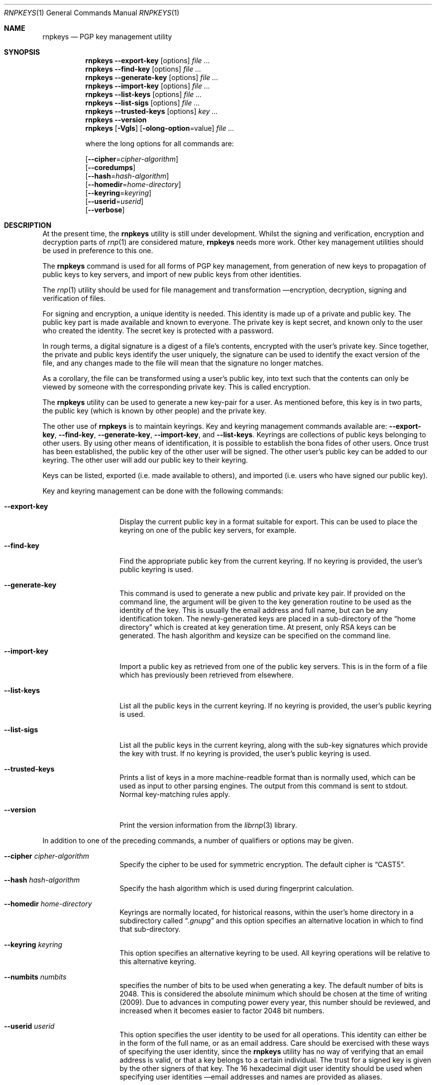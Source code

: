 .\" Copyright (c) 2017, [Ribose Inc](https://www.ribose.com).
.\" Copyright (c) 2009-2010 The NetBSD Foundation, Inc.
.\" All rights reserved.
.\"
.\" This manual page is originally derived from software contributed to
.\" The NetBSD Foundation by Alistair Crooks (agc@netbsd.org), and
.\" carried further by Ribose Inc (https://www.ribose.com).
.\"
.\" Redistribution and use in source and binary forms, with or without
.\" modification, are permitted provided that the following conditions
.\" are met:
.\" 1. Redistributions of source code must retain the above copyright
.\"    notice, this list of conditions and the following disclaimer.
.\" 2. Redistributions in binary form must reproduce the above copyright
.\"    notice, this list of conditions and the following disclaimer in the
.\"    documentation and/or other materials provided with the distribution.
.\"
.\" THIS SOFTWARE IS PROVIDED BY THE COPYRIGHT HOLDERS AND CONTRIBUTORS
.\" ``AS IS'' AND ANY EXPRESS OR IMPLIED WARRANTIES, INCLUDING, BUT NOT LIMITED
.\" TO, THE IMPLIED WARRANTIES OF MERCHANTABILITY AND FITNESS FOR A PARTICULAR
.\" PURPOSE ARE DISCLAIMED. IN NO EVENT SHALL THE COPYRIGHT HOLDERS OR CONTRIBUTORS
.\" BE LIABLE FOR ANY DIRECT, INDIRECT, INCIDENTAL, SPECIAL, EXEMPLARY, OR
.\" CONSEQUENTIAL DAMAGES (INCLUDING, BUT NOT LIMITED TO, PROCUREMENT OF
.\" SUBSTITUTE GOODS OR SERVICES; LOSS OF USE, DATA, OR PROFITS; OR BUSINESS
.\" INTERRUPTION) HOWEVER CAUSED AND ON ANY THEORY OF LIABILITY, WHETHER IN
.\" CONTRACT, STRICT LIABILITY, OR TORT (INCLUDING NEGLIGENCE OR OTHERWISE)
.\" ARISING IN ANY WAY OUT OF THE USE OF THIS SOFTWARE, EVEN IF ADVISED OF THE
.\" POSSIBILITY OF SUCH DAMAGE.
.\"
.Dd February 21, 2012
.Dt RNPKEYS 1
.Os
.Sh NAME
.Nm rnpkeys
.Nd PGP key management utility
.Sh SYNOPSIS
.Nm
.Fl Fl export\-key
.Op options
.Ar
.Nm
.Fl Fl find\-key
.Op options
.Ar
.Nm
.Fl Fl generate\-key
.Op options
.Ar
.Nm
.Fl Fl import\-key
.Op options
.Ar
.Nm
.Fl Fl list\-keys
.Op options
.Ar
.Nm
.Fl Fl list\-sigs
.Op options
.Ar
.Nm
.Fl Fl trusted\-keys
.Op options
.Ar key ...
.Nm
.Fl Fl version
.Nm
.Op Fl Vgls
.Op Fl olong-option Ns = Ns value
.Ar
.Pp
where the long options for all commands are:
.Pp
.Op Fl Fl cipher Ns = Ns Ar cipher\-algorithm
.br
.Op Fl Fl coredumps
.br
.Op Fl Fl hash Ns = Ns Ar hash\-algorithm
.br
.Op Fl Fl homedir Ns = Ns Ar home\-directory
.br
.Op Fl Fl keyring Ns = Ns Ar keyring
.br
.Op Fl Fl userid Ns = Ns Ar userid
.br
.Op Fl Fl verbose
.Sh DESCRIPTION
At the present time, the
.Nm
utility is still under development.
Whilst the signing and verification, encryption and
decryption parts of
.Xr rnp 1
are considered mature,
.Nm
needs more work.
Other key management utilities should be used in preference
to this one.
.Pp
The
.Nm
command is used for all forms of PGP key management,
from generation of new keys to propagation of public
keys to key servers, and import of new public
keys from other identities.
.Pp
The
.Xr rnp 1
utility should be used for file management and transformation \(emencryption,
decryption,
signing and verification of files.
.Pp
For signing and encryption, a unique identity is needed.
This identity is made up of a private and public key.
The public key part is made available and known to everyone.
The private key is kept secret, and known only to the user
who created the identity.
The secret key is protected with a password.
.Pp
In rough terms, a digital signature
is a digest of a file's contents,
encrypted with the user's private key.
Since together, the private and public keys identify the user
uniquely, the signature can be used to identify the exact version
of the file, and any changes made to the file will mean that the
signature no longer matches.
.Pp
As a corollary, the file can be transformed using a user's public key,
into text such that the contents can only be viewed by someone
with the corresponding private key.
This is called encryption.
.Pp
The
.Nm
utility can be used to generate a new key-pair for a user.
As mentioned before,
this key is in two parts, the public key (which is known
by other people) and the private key.
.Pp
The other use of
.Nm
is to maintain keyrings.
Key and keyring management commands available are:
.Fl Fl export\-key ,
.Fl Fl find\-key ,
.Fl Fl generate\-key ,
.Fl Fl import\-key ,
and
.Fl Fl list\-keys .
Keyrings are collections of public keys belonging to other users.
By using other means of identification, it is possible to establish
the bona fides of other users.
Once trust has been established, the public key of the other
user will be signed.
The other user's public key can be added to our keyring.
The other user will add our public key to their keyring.
.Pp
Keys can be listed, exported (i.e. made available to others),
and imported (i.e. users who have signed our public key).
.Pp
Key and keyring management can be done with the
following commands:
.Bl -tag -width Ar
.It Fl Fl export\-key
Display the current public key in a format suitable for export.
This can be used to place the keyring on one of the
public key servers, for example.
.It Fl Fl find\-key
Find the appropriate public key from the current keyring.
If no keyring is provided, the user's public keyring is used.
.It Fl Fl generate\-key
This command is used to generate a new public and private key pair.
If provided on the command line, the argument will be given to the
key generation routine to be used as the identity of the key.
This is usually the email address and full name, but can be
any identification token.
The newly-generated keys are placed in a sub-directory of the
.Dq home directory
which is created at key generation time.
At present, only RSA keys can be generated.
The hash algorithm and keysize can be specified on the command
line.
.It Fl Fl import\-key
Import a public key as retrieved from one of the public key servers.
This is in the form of a file which has previously been
retrieved from elsewhere.
.It Fl Fl list\-keys
List all the public keys in the current keyring.
If no keyring is provided, the user's public keyring is used.
.It Fl Fl list\-sigs
List all the public keys in the current keyring, along with
the sub-key signatures which provide the key with trust.
If no keyring is provided, the user's public keyring is used.
.It Fl Fl trusted\-keys
Prints a list of keys in a more machine-readble format than is
normally used, which can be used as input to other parsing
engines.
The output from this command is sent to
.Dv stdout .
Normal key-matching rules apply.
.It Fl Fl version
Print the version information from the
.Xr librnp 3
library.
.El
.Pp
In addition to one of the preceding commands, a number of qualifiers
or options may be given.
.Bl -tag -width Ar
.It Fl Fl cipher Ar cipher\-algorithm
Specify the cipher to be used for symmetric encryption.
The default cipher is
.Dq CAST5 .
.It Fl Fl hash Ar hash\-algorithm
Specify the hash algorithm which is used during fingerprint calculation.
.It Fl Fl homedir Ar home\-directory
Keyrings are normally located, for historical reasons, within
the user's home directory in a subdirectory called
.Dq Pa .gnupg
and this option specifies an alternative location in which to
find that sub-directory.
.It Fl Fl keyring Ar keyring
This option specifies an alternative keyring to be used.
All keyring operations will be relative to this alternative keyring.
.It Fl Fl numbits Ar numbits
specifies the number of bits to be used when generating a key.
The default number of bits is 2048.
This is considered the absolute
minimum which should be chosen at the time of writing (2009).
Due to advances in computing power every year, this number should
be reviewed, and increased when it becomes easier to factor 2048
bit numbers.
.It Fl Fl userid Ar userid
This option specifies the user identity to be used for all operations.
This identity can either be in the form of the full name, or as an
email address.
Care should be exercised with these ways of specifying the user identity,
since the
.Nm
utility has no way of verifying that an email address is valid, or
that a key belongs to a certain individual.
The trust for a signed key is given by the other signers of that key.
The 16 hexadecimal digit user identity should be used when specifying
user identities \(ememail addresses and names are provided as aliases.
.It Fl Fl pass\-fd Ns = Ns Ar fd
This option is intended for the use of external programs which may
like to use the
.Xr librnp 3
library through the
.Nm
interface, but have their own ways of retrieving and caching
the password for the secret key.
In this case, the
.Nm
utility will read a line of text from the file descriptor
passed to it in the command line argument, rather than
using its own methods of retrieving the password from
the user.
.It Fl Fl verbose
This option can be used to view information during
the process of the
.Nm
requests.
.It Fl Fl coredumps
in normal processing,
if an error occurs, the contents of memory are saved to disk, and can
be read using tools to analyse behaviour.
Unfortunately this can disclose information to people viewing
the core dump, such as secret keys, and passwords protecting
those keys.
In normal operation,
.Nm
will turn off the ability to save core dumps on persistent storage,
but selecting this option will allow core dumps to be written to disk.
This option should be used wisely, and any core dumps should
be deleted in a secure manner when no longer needed.
.El
.Pp
It is often useful to be able to refer to another user's identity by
using their
.Nm
.Dq fingerprint .
This can be found in the output from normal
.Fl Fl list\-keys
and
.Fl Fl list\-sigs
commands.
.Sh PASS PHRASES
The pass phrase cannot be changed by
.Nm
once it has been chosen, and will
be used for the life of the key, so a wise choice is advised.
The pass phrase should not be an easily guessable word or phrase,
or related to information that can be gained through
.Dq social engineering
using search engines, or other public information retrieval methods.
.Pp
.Xr getpass 3
will be used to obtain the pass phrase from the user if it is
needed,
such as during signing or encryption, or key generation,
so that any secret information cannot be viewed by other users
using the
.Xr ps 1
or
.Xr top 1
commands, or by looking over the shoulder at the screen.
.Pp
Since the public and private key pair can be used to verify
a person's identity, and since identity theft can have
far-reaching consequences, users are strongly encouraged to
enter their pass phrases only when prompted by the application.
.Sh EXIT STATUS
The
.Nm
utility will return 0 for success,
1 if the file's signature does not match what was expected,
or 2 if any other error occurs.
.Sh EXAMPLES
The following is an example of RSA key generation:
.Bd -literal
% rnpkeys --generate\-key
rnp: default key set to "C0596823"
pub 2048/RSA (Encrypt or Sign) 5bc707d1b495aaf2 2010-04-14
Key fingerprint: 08cb 4867 eeed 454c ce30 610d 5bc7 07d1 b495 aaf2
uid              RSA 2048-bit key \*[Lt]agc@localhost\*[Gt]
rnp: generated keys in directory /home/agc/.gnupg/5bc707d1b495aaf2
% ls -al /home/agc/.gnupg/5bc707d1b495aaf2
total 8
drwx------  2 agc  agc   512 Apr 13 18:25 .
drwx------  6 agc  agc   512 Apr 13 18:25 ..
-rw-------  1 agc  agc   596 Apr 13 18:25 pubring.gpg
-rw-------  1 agc  agc  1284 Apr 13 18:25 secring.gpg
%
% rnpkeys --list-keys --home ~/.gnupg/5bc707d1b495aaf2
1 key
pub 2048/RSA (Encrypt or Sign) 5bc707d1b495aaf2 2010-04-14
Key fingerprint: 08cb 4867 eeed 454c ce30 610d 5bc7 07d1 b495 aaf2
uid              RSA 2048-bit key \*[Lt]agc@localhost\*[Gt]

%
.Ed
.Sh SEE ALSO
.Xr rnp 1 ,
.Xr getpass 3 ,
.\" .Xr libbz2 3 ,
.Xr librnp 3 ,
.Xr ssl 3 ,
.Xr zlib 3
.Sh STANDARDS
.Rs
.%A J. Callas
.%A L. Donnerhacke
.%A H. Finney
.%A D. Shaw
.%A R. Thayer
.%D November 2007
.%R RFC 4880
.%T OpenPGP Message Format
.Re
.Sh HISTORY
The
.Nm
command first appeared in
.Nx 6.0 .
.Sh AUTHORS
.An -nosplit
.An Ben Laurie ,
.An Rachel Willmer ,
and overhauled and rewritten by
.An Alistair Crooks Aq Mt agc@NetBSD.org .
This manual page was also written by
.An Alistair Crooks .

